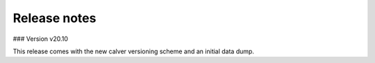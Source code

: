 Release notes
-------------
### Version v20.10

This release comes with the new calver versioning scheme and an initial data dump.
